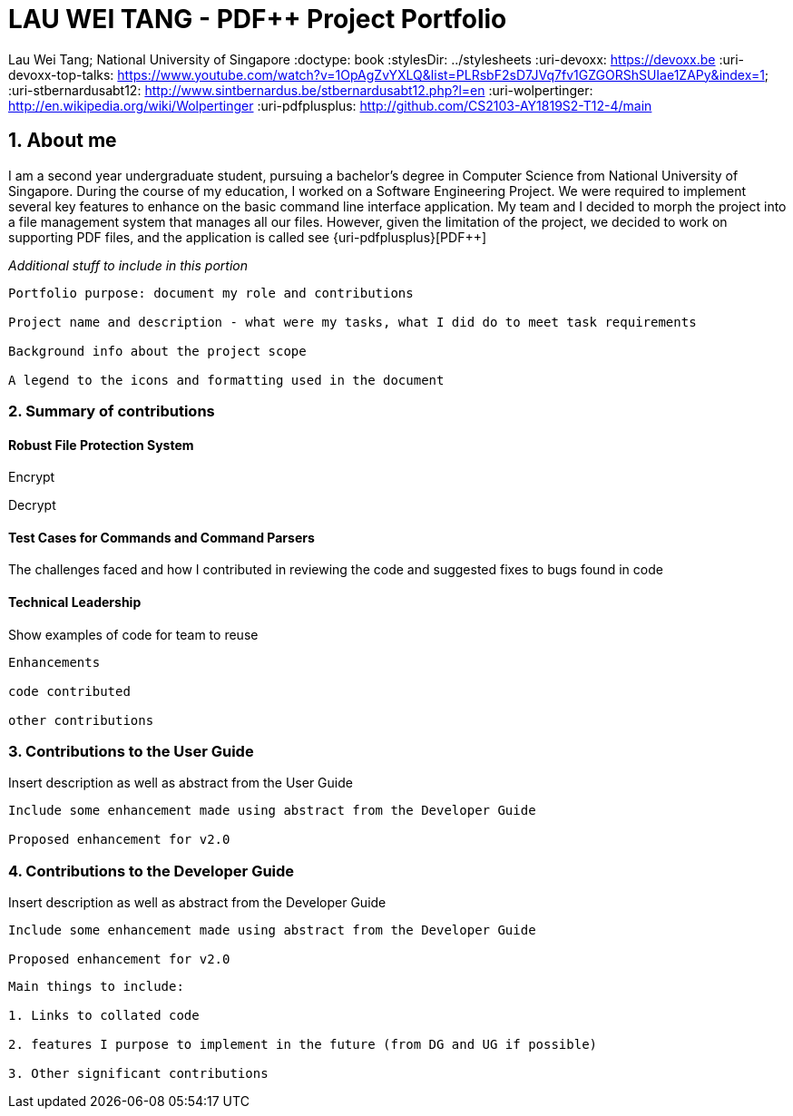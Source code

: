 = LAU WEI TANG - PDF++ Project Portfolio
:site-section: AboutUs
:imagesDir: ../images
:stylesDir: ../stylesheets

Lau Wei Tang;
National University of Singapore
:doctype: book
:stylesDir: ../stylesheets
// Settings:
ifdef::backend-pdf[]
:title-logo-image: image:../images/github-icon.png[width=45, link=https://github.com/WeiTangLau, top="70%"]
:source-highlighter: rouge
//:rouge-style: github
//:source-highlighter: pygments
//:pygments-style: tango
endif::[]
// URIs:
:uri-devoxx: https://devoxx.be
:uri-devoxx-top-talks: https://www.youtube.com/watch?v=1OpAgZvYXLQ&list=PLRsbF2sD7JVq7fv1GZGORShSUIae1ZAPy&index=&#49;
:uri-stbernardusabt12: http://www.sintbernardus.be/stbernardusabt12.php?l=en
:uri-wolpertinger: http://en.wikipedia.org/wiki/Wolpertinger
:uri-pdfplusplus: http://github.com/CS2103-AY1819S2-T12-4/main

== [underline]#1. About me#
I am a second year undergraduate student, pursuing a bachelor's degree in
Computer Science from National University of Singapore. During the course of
my education, I worked on a Software Engineering Project. We were required to
implement several key features to enhance on the basic command line interface
application. My team and I decided to morph the project into a file management
system that manages all our files. However, given the limitation of the project,
we decided to work on supporting PDF files, and the application is called
see
{uri-pdfplusplus}[((PDF++))]

__Additional stuff to include in this portion__
----
Portfolio purpose: document my role and contributions

Project name and description - what were my tasks, what I did do to meet task requirements

Background info about the project scope

A legend to the icons and formatting used in the document
----
<<<


=== [underline]#2. Summary of contributions#
==== [underline]#Robust File Protection System#

Encrypt

Decrypt

==== [underline]#Test Cases for Commands and Command Parsers#
The challenges faced and how I contributed in reviewing the code and suggested
fixes to bugs found in code


==== [underline]#Technical Leadership#
Show examples of code for team to reuse

----
Enhancements

code contributed

other contributions
----
<<<




=== [underline]#3. Contributions to the User Guide#
Insert description as well as abstract from the User Guide
----
Include some enhancement made using abstract from the Developer Guide

Proposed enhancement for v2.0
----
<<<

=== [underline]#4. Contributions to the Developer Guide#
Insert description as well as abstract from the Developer Guide

----
Include some enhancement made using abstract from the Developer Guide

Proposed enhancement for v2.0
----


----
Main things to include:

1. Links to collated code

2. features I purpose to implement in the future (from DG and UG if possible)

3. Other significant contributions
----

